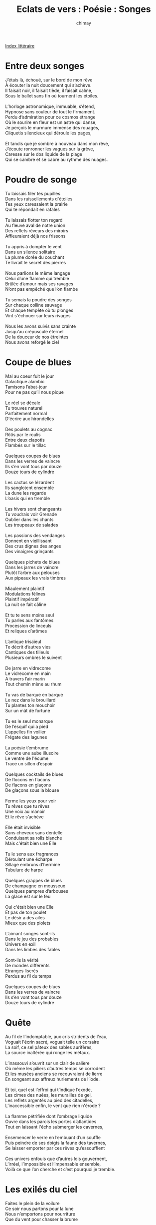 
#+STARTUP: showall

#+TITLE: Eclats de vers : Poésie : Songes
#+AUTHOR: chimay
#+EMAIL: or du val chez gé courriel commercial
#+LANGUAGE: fr
#+LINK_HOME: file:../index.html
#+LINK_UP: file:index.html
#+HTML_HEAD: <link rel="stylesheet" type="text/css" href="../style/defaut.css" />

#+OPTIONS: H:6
#+OPTIONS: toc:nil

#+TAGS: noexport(n)

[[file:index.org][Index littéraire]]

#+../include: "../../include/navigan-1.org"

#+TOC: headlines 1

* Entre deux songes

#+BEGIN_CENTER
#+BEGIN_VERSE
J’étais là, échoué, sur le bord de mon rêve
À écouter la nuit doucement qui s’achève.
Il faisait noir, il faisait tiède, il faisait calme,
Sous le ballet sans fin où tournent les étoiles.

L’horloge astronomique, immuable, s’étend,
Hypnose sans couleur de tout le firmament.
Perdu d’admiration pour ce cosmos étrange
Où le sourire en fleur est un astre qui danse,
Je perçois le murmure immense des rouages,
Cliquetis silencieux qui déroule les pages,

Et tandis que je sombre à nouveau dans mon rêve,
J’écoute ronronner les vagues sur la grève,
Caresse sur le dos liquide de la plage
Qui se cambre et se cabre au rythme des nuages.
#+END_VERSE
#+END_CENTER


* Poudre de songe

#+BEGIN_CENTER
#+BEGIN_VERSE
    Tu laissais filer tes pupilles
    Dans les ruissellements d'étoiles
    Tes yeux caressaient la prairie
    Qui te répondait en rafales

    Tu laissais flotter ton regard
    Au fleuve aval de notre union
    Des reflets rêveurs des miroirs
    Affleuraient déjà nos frissons

    Tu appris à dompter le vent
    Dans un silence solitaire
    La plume dorée du couchant
    Te livrait le secret des pierres

    Nous parlions le même langage
    Celui d’une flamme qui tremble
    Brûlée d’amour mais ses ravages
    N’ont pas empêché que l’on flambe

    Tu semais la poudre des songes
    Sur chaque colline sauvage
    Et chaque tempête où tu plonges
    Vint s'échouer sur leurs rivages

    Nous les avons suivis sans crainte
    Jusqu’au crépuscule éternel
    De la douceur de nos étreintes
    Nous avons reforgé le ciel
#+END_VERSE
#+END_CENTER

* Coupe de blues

#+BEGIN_CENTER
#+BEGIN_VERSE
    Mal au coeur fuit le jour
    Galactique alambic
    Tamisons l’abat-jour
    Pour ne pas qu’il nous pique

    Le réel se décale
    Tu trouves naturel
    Parfaitement normal
    D'écrire aux hirondelles

    Des poulets au cognac
    Rôtis par le roulis
    Entre deux clapotis
    Flambés sur le tillac

    Quelques coupes de blues
    Dans les verres de vaincre
    Ils s’en vont tous par douze
    Douze tours de cylindre

    Les cactus se lézardent
    Ils sanglotent ensemble
    La dune les regarde
    L’oasis qui en tremble

    Les hivers sont changeants
    Tu voudrais voir Grenade
    Oublier dans les chants
    Les troupeaux de salades

    Les passions des vendanges
    Donnent en vieillissant
    Des crus dignes des anges
    Des vinaigres grinçants

    Quelques pichets de blues
    Dans les jarres de vaincre
    Plutôt l’arbre aux pelouses
    Aux pipeaux les vrais timbres

    Miaulement plaintif
    Modulations félines
    Plaintif impératif
    La nuit se fait câline

    Et tu te sens moins seul
    Tu parles aux fantômes
    Procession de linceuls
    Et reliques d’arômes

    L’antique trisaïeul
    Te décrit d’autres vies
    Cantiques des tilleuls
    Plusieurs ombres le suivent

    De jarre en vidrecome
    Le vidrecome en main
    A travers l’air marin
    Tout chemin mène au rhum

    Tu vas de barque en barque
    Le nez dans le brouillard
    Tu plantes ton mouchoir
    Sur un mât de fortune

    Tu es le seul monarque
    De l’esquif qui a pied
    L’appelles fin voilier
    Frégate des lagunes

    La poésie t’embrume
    Comme une aube illusoire
    Le ventre de l'écume
    Trace un sillon d’espoir

    Quelques cocktails de blues
    De flocons en flacons
    De flacons en glaçons
    De glaçons sous la blouse

    Ferme les yeux pour voir
    Tu rêves que tu rêves
    Une voix au manoir
    Et le rêve s’achève

    Elle était invisible
    Sans cheveux sans dentelle
    Conduisant sa rolls blanche
    Mais c'était bien une Elle

    Tu le sens aux fragrances
    Déroulant une écharpe
    Sillage embruns d’hermine
    Tubulure de harpe

    Quelques grappes de blues
    De champagne en mousseux
    Quelques pampres d’arbouses
    La glace est sur le feu

    Oui c'était bien une Elle
    Et pas de ton poulet
    Le désir a des ailes
    Mieux que des piolets

    L’aimant songes sont-ils
    Dans le jeu des probables
    Univers en exil
    Dans les limbes des fables

    Sont-ils la vérité
    De mondes différents
    Etranges liserés
    Perdus au fil du temps

    Quelques coupes de blues
    Dans les verres de vaincre
    Ils s’en vont tous par douze
    Douze tours de cylindre
#+END_VERSE
#+END_CENTER

* Quête

#+BEGIN_CENTER
#+BEGIN_VERSE
    Au fil de l’indomptable, aux cris stridents de l’eau,
    Voguait l'écrin sacré, voguait telle un corsaire
    La soif, ce sel pâteux des sables aurifères,
    La source inaltérée qui ronge les métaux.

    L’inassouvi s’ouvrit sur un clair de salière
    Où même les piliers d’autres temps se corrodent
    Et les musées anciens se recouvraient de lierre
    En songeant aux affreux hurlements de l’iode.

    Et toi, quel est l’effroi qui t’indique l’exode,
    Les cimes des nuées, les murailles de gel,
    Les reflets argentés au pied des citadelles,
    L’inaccessible enfin, le vent que rien n'érode ?

    La flamme pétrifiée dont l’ombrage liquide
    Ouvre dans les parois les portes d’atlantides
    Tout en laissant l'écho submerger les cavernes,

    Ensemencer le verre en l’embuant d’un souffle
    Puis peindre de ses doigts la faune des tavernes,
    Se laisser emporter par ces rêves qu’essoufflent

    Ces univers enfouis que d’autres lois gouvernent,
    L’irréel, l’impossible et l’impensable ensemble,
    Voilà ce que l’on cherche et c’est pourquoi je tremble.
#+END_VERSE
#+END_CENTER

* Les exilés du ciel

#+BEGIN_CENTER
#+BEGIN_VERSE
    Faites le plein de la voilure
    Ce soir nous partons pour la lune
    Nous n’emportons pour nourriture
    Que du vent pour chasser la brume

    Gonflez bien les voiles latines
    Qu’elles dansent pour nous ce soir
    C’est dj Cyclone aux platines
    Et cocktail Tornade au comptoir

    Nous remontons le cours du ciel
    Oui pourquoi cela vous étonne ?
    Au clair d’une lune de miel
    Entourés d'éclairs qui détonent

    Une frégate de plaisance
    Allant lutiner les houris
    Sous pavillon de complaisance
    - Le firmament nous a souri -

    Une régate sous la brise
    Voguant vers les nuages roses
    Pour le chemin pas de surprise
    Nous suivrons le parfum des roses

    Nous prendrons en stop les sirènes
    Ca les changera des grands fonds
    Quelques dauphines des six reines
    Nous envoûteront de chansons

    Nous ferons valser les étoiles
    Et leurs diamants magnétiques
    Nous irons dissiper les voiles
    Des mondes fantasmagoriques

    Nous irons cueillir la musique
    Et récolter quelques oeufs d’or
    Mais pas d’omelette cosmique
    Car les poussins sont des trésors

    Nous irons prendre les vénus
    Au piège de leurs flammes d’ocre
    Tâter de leurs draps bleus ne fut-ce
    Que pour déferler le grand foc

    Nous verrons ces neiges charnelles
    Déposer sur nos chevelures
    Les cristaux blancs de leur dentelle
    Faites le plein de la voilure

    Nous remontons le cours des songes
    Sur le fil doré des merveilles
    Nous remontons le cours des songes
    Qu’attendez-vous ? On appareille !

    Partons saisir l’insaisissable
    Le graver sur un hologramme
    Et enlevez-moi tout ce sable
    Que s’en échappe chaque gamme

    Notre ancre est lasse de mouiller
    Dans une baie noire aux flots lisses
    Quittons cette baignoire huilée
    Eperonnons toutes les drisses !

    Nous ferons valser les étoiles
    C’est dj Cyclone aux platines
    Amenez-moi toute la toile
    La rose des vents nous taquine

    Ces doux embruns qui nous parfument
    C’est la trace de son sillage
    Que son doux parfum nous embrume
    Nous guide à travers les nuages

    La barre au large et cap au ciel
    C’est cocktail Tornade au comptoir
    Sortez le chouchen et le miel
    Dame lune nous offre à boire

    Sur le fil doré des merveilles
    Le firmament nous a souri
    Qu’attendez-vous ? On appareille
    Sur le fil doré des merveilles

    Nous n’emportons pour nourriture
    Que du vent pour chasser la brume
    Faites le plein de la voilure
    Ce soir nous partons pour la lune
#+END_VERSE
#+END_CENTER

* Extension

#+BEGIN_CENTER
#+BEGIN_VERSE
    C’est vivre chaque jour comme un autre univers
    Transpercer l’illusion des pesantes routines
    Pour s’immerger sans peur aux fractales sublimes
    De l’espace et du temps chatoyants de lumière

    Labyrinthe cosmique où les murs sont miroirs
    Et se renvoient la balle agile des reflets
    Les pièces reliées par un couloir secret
    Chaque face est un monde et la chambre un manoir

    C’est murmurer existe et porte au loin tes rêves
    Il n’y a d’autre loi et le fond du mystère
    Est un écho dans un défilé circulaire
    Que tu peux créer dès que ton âme s'élève
#+END_VERSE
#+END_CENTER

* Rêve d'or

#+BEGIN_CENTER
#+BEGIN_VERSE
    Elle apparaît telle une électre
    Dans un halo pâle de spectre
    A l’heure où la nuit s'évapore
    Ma belle fée ma favorite

    Je suis glouton elle est avide
    Sa robe argentée translucide
    Me cache si peu ses trésors
    Ses trésors de fée qui palpitent

    J’entends sa chaleur envoûtante
    Murmurer des phrases troublantes
    Et son baiser brûle mon corps
    En une caresse explicite

    Elle me parle avec sa peau
    Elle chante comme un ruisseau
    Elle a ensorcelé mes songes
    De quelque magie non écrite

    Je ne sais même pas son nom
    Mais je l’ai baptisée Passion
    Et c’est bien ce feu qui nous ronge
    Mieux que tout un essaim de mites

    Les vagues d’or de ses cheveux
    S'écrasent sur le sable bleu
    Et il faut voir comme j’y plonge
    Quand ma naïade m’y invite

    A l’heure ardente des adieux
    Quand le soleil frappe mes yeux
    Coule de nos cernes rougies
    Une pluie glacée qui crépite

    Mais malgré sa voix enjôleuse
    Ses propositions langoureuses
    Le jour a soufflé les bougies
    Ma nymphe s’estompe interdite

    Et charme ou bien métamorphose
    C’est le mystère de l’hypnose
    Mais là où s’enlisait m’amie
    Ma belle fée ma favorite

    Je sens sa chaleur envoûtante
    Murmurer des phrases troublantes
    Et son baiser brûle mon corps
    De langues de feu qui crépitent
#+END_VERSE
#+END_CENTER

* Oniria

#+BEGIN_CENTER
#+BEGIN_VERSE
    Si la vie n’est qu’un rêve on ne s’en souvient plus
    Au sommeil dans une autre et qui semble un réveil
    Seul un rire taquin à l’orée de l’oreille
    Tente de révéler ce que l’oeil n’a pas vu

    L'âme le sait peut-être est-ce jamais pareil
    Quand le coeur rebondit sur la passion nouvelle
    Temple antique habité par un jeune soleil
    Oublie le défilé des saisons solennelles

    Laisse s’illuminer l’aile des demoiselles
    Sur ton âtre attendri que l'élytre s’irise
    Laisse-toi prendre au jeu de ta charmante prise
    Jusqu’au diapason des vibrations charnelles

    Tu connais la chanson depuis l’aube des mondes
    Tu te revois barbare en pincer pour ta blonde
    Tu te revois cristal épousant la rivière

    Le souvenir t’inonde et de joie et de larmes
    De rendez-vous discrets que la nuit seule éclaire
    De ces galanteries qui te laissaient sans armes

    Ecoute une voix douce entrouvre nos paupières
    Allons la retrouver mon âme au coeur brisé
    Un refrain est fait pour être chanté chanté
#+END_VERSE
#+END_CENTER

* Les six lances

#+BEGIN_CENTER
#+BEGIN_VERSE
    Le vide est créateur. Il n’est pas un silence
    Qui n’envoie une note aiguë comme une lance.

    Des plus intenses ténèbres,
    Du plus dense des néants,
    La foudre jaillit et zèbre
    Le tapis roulant du temps :
    Nulle litanie funèbre
    Ne résiste aux éclairs blancs
    Du plus dense des néants,
    Des plus intenses ténèbres.

    Les cordes saturées frémissent d’impatience :
    Caressons de nos doigts le clavier du silence.

    Des galeries des possibles,
    La fourmilière extensible
    Lance ses dents submersibles
    A l’assaut d’autres futurs ;
    A chaque fourche son choix,
    On bifurque à chaque pas,
    Le hasard ici n’est pas
    Soumis aux lois des augures.

    Des pincées de pensées s'échappent du silence,
    Volutes de fumée qui tournent en cadence.

    L’agile magie se joue
    Des mailles de la matière,
    Aucune horrible lanière
    Ne vient flageller ses joues ;
    Ne vient flageller ses joues
    Car elle passe au travers,
    Ne vient flageller ses joues
    Des mailles de la matière.

    Autour de l’harmonium, la rosée qui condense
    Vient pincer de ses pleurs les cordes du silence.

    Et le treillis s'évapore
    Comme un songe évanescent,
    Comme un arbre transcendant
    Qui se fond dans le décor,
    Dans le décor décadent
    Qui explose les verrières
    En nuages de poussière
    Flottant au gré des courants.

    Les clefs des instruments s’accordent au silence,
    Délivrant des floppées de notes qui s’agencent.

    Disparues les tentacules
    Du réel où l’on se cogne,
    Où les obstacles bousculent
    Les fleuves qui se renfrognent ;
    Les mosaïques basculent
    Au coeur du surnaturel
    Où l’idée est une bulle
    Dans un halo irréel.

    Au creux de son hamac, la chanson se balance
    Au rythme langoureux des nuées du silence.

    L’aube et le couchant s’opposent,
    Vibrante dualité ;
    La roue des métamorphoses
    Oscille sans s’arrêter ;
    C’est le couple primordial,
    Le cycle fondamental,
    Le bouillonnement vital
    Malaxant l’infinité.

    Le chant voluptueux des cordes du silence
    Anime dans la nuit les flots de l’existence.
#+END_VERSE
#+END_CENTER

* Evasion

#+BEGIN_CENTER
#+BEGIN_VERSE
    Je veux rêver debout afin de pouvoir rire
    Au milieu des ordures et des cafards rampants
    Des moisissures humides sur les murs branlants
    Je veux qu’un sortilège efface nos soupirs

    Je veux un florilège enneigé de ses songes
    Qu’il nous emportent en leur tourbillon fantastique
    Jusqu'à ne plus savoir, miroir énigmatique,
    Où est la vérité et où sont les mensonges

    Evitons les pièges de la monotonie
    Laissons-les donc errer, ces pensées assoiffées
    Loin de ces bals d’intrigues où les fleurs sont fanées,
    Là où les accords se répandent en harmonie

    Magie de la pensée, anime donc ces pierres
    Que l’inerte danse, que l’obscur soit lumière
    Que nos coeurs engourdis s'échauffent au vent glacé
    Qu’ils soient en plein hiver un petit coin d'été

    Je veux rêver debout afin de recouvrir
    La laideur écoeurante de l’hypocrisie,
    Les yeux vidés de ceux que je verrai souffrir
    Du manteau excentrique de la fantaisie
#+END_VERSE
#+END_CENTER

* Les cloisons de l'esprit

#+BEGIN_CENTER
#+BEGIN_VERSE
    Dans l'étrange pays des songes
    Régi par les charmes des fées
    La vérité est un mensonge
    Le mensonge une vérité

    Dans l'étrange pays des songes
    Les castels sont ensorcelés
    Le sol se transforme en éponge
    Sans prévenir l’intéressé

    Régi par les charmes des fées
    Et la magie des anciens druides
    Chaque passage est cloisonné
    Chaque miroir y est liquide

    Chaque vasque cache un siphon
    Vers une grotte sous-marine
    On y respire un air profond
    Sur une plage cristalline

    Jusqu’au faîte des vieux manoirs
    Grimpent sans fin les escaliers
    Mais la porte du vieux grenier
    Vous ramène au point de départ

    Les castels sont ensorcelés
    La vérité est un mensonge
    Chaque passage est cloisonné
    Le mensonge une vérité

    Le sol se transforme en éponge
    On y respire un air profond
    Et chaque miroir absorbé
    Inverse le cours des saisons

    Tandis que dans la cheminée
    Des trolls dansent sans se brûler
    C’est là tout le charme des fées
    Le pouvoir des anciens sorciers

    Pour accéder au labyrinthe
    Prononcez la formule elfique
    Dont les lettres cabalistiques
    Sont gravées au front de l’enceinte

    C’est la berceuse de l’esprit
    Qui le libère du réel
    Et des contraintes matérielles
    Qui rampent au pied de son lit

    La vérité est un mensonge
    Le mensonge une vérité
    Dans l'étrange pays des songes
    Régi par les charmes des fées
#+END_VERSE
#+END_CENTER

* Reflets

#+BEGIN_CENTER
#+BEGIN_VERSE
    Le ciel est clair et je voyage
    Au pays des rêves étranges.
    Les trains y ont des ailes blanches,
    Le dôme est pur et sans nuages.

    Le voleur prête l’encolure
    Au banquier qui lève la tête,
    Réjouit par les cieux d’azur
    Qui nous invitent à la fête.

    Le juge donne sa balance
    Au pharmacien, les pieds dans l’eau.
    Le mercenaire aide les anges
    A assembler le chapiteau.

    Et le ministre, en clown joyeux,
    Conte la dernière au comptoir.
    Miroir
    Tout n’est que peine et que douloir.
    La corvée, ce vin capiteux,

    Enclos les rus dans les canaux.
    L’esprit s’abrutit dans la fange,
    Le buffle brise le roseau.
    Les litanies et les instances

    Foisonnent au pied des vaines quêtes
    Et corrodent de leurs murmures
    L’espoir gisant dans sa défaite.
    Restent pans de murs et fissures

    Et au loin un rare mirage,
    Nous suffoquons dans l’air étanche.
    Au pays des rêves étranges,
    Le ciel est sombre et je voyage.
#+END_VERSE
#+END_CENTER



[[../index.php][Accueil]]
